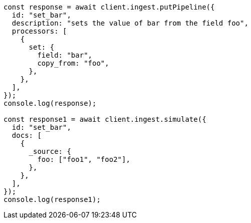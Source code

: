 // This file is autogenerated, DO NOT EDIT
// Use `node scripts/generate-docs-examples.js` to generate the docs examples

[source, js]
----
const response = await client.ingest.putPipeline({
  id: "set_bar",
  description: "sets the value of bar from the field foo",
  processors: [
    {
      set: {
        field: "bar",
        copy_from: "foo",
      },
    },
  ],
});
console.log(response);

const response1 = await client.ingest.simulate({
  id: "set_bar",
  docs: [
    {
      _source: {
        foo: ["foo1", "foo2"],
      },
    },
  ],
});
console.log(response1);
----
